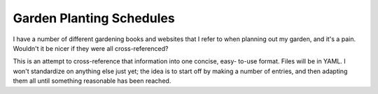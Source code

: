 Garden Planting Schedules
=========================

I have a number of different gardening books and websites that I refer to when
planning out my garden, and it's a pain. Wouldn't it be nicer if they were all
cross-referenced?

This is an attempt to cross-reference that information into one concise, easy-
to-use format. Files will be in YAML. I won't standardize on anything else just
yet; the idea is to start off by making a number of entries, and then adapting
them all until something reasonable has been reached.

